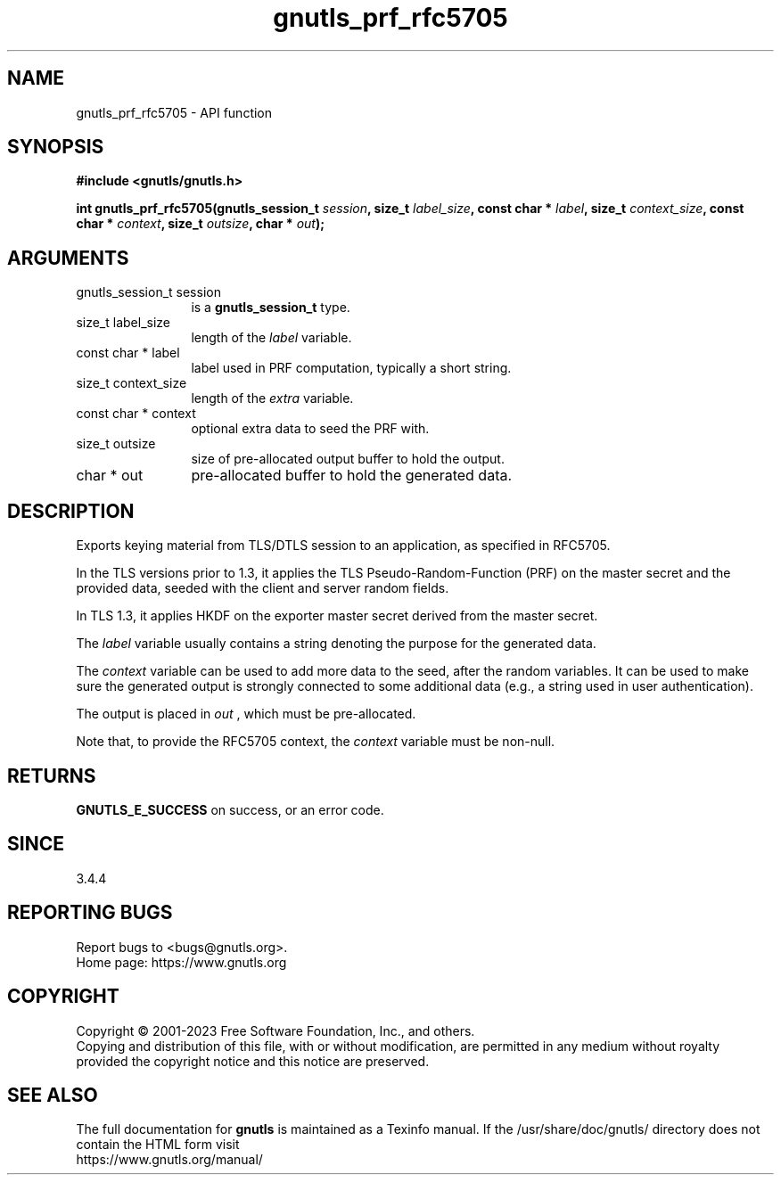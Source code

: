 .\" DO NOT MODIFY THIS FILE!  It was generated by gdoc.
.TH "gnutls_prf_rfc5705" 3 "3.8.3" "gnutls" "gnutls"
.SH NAME
gnutls_prf_rfc5705 \- API function
.SH SYNOPSIS
.B #include <gnutls/gnutls.h>
.sp
.BI "int gnutls_prf_rfc5705(gnutls_session_t " session ", size_t " label_size ", const char * " label ", size_t " context_size ", const char * " context ", size_t " outsize ", char * " out ");"
.SH ARGUMENTS
.IP "gnutls_session_t session" 12
is a \fBgnutls_session_t\fP type.
.IP "size_t label_size" 12
length of the  \fIlabel\fP variable.
.IP "const char * label" 12
label used in PRF computation, typically a short string.
.IP "size_t context_size" 12
length of the  \fIextra\fP variable.
.IP "const char * context" 12
optional extra data to seed the PRF with.
.IP "size_t outsize" 12
size of pre\-allocated output buffer to hold the output.
.IP "char * out" 12
pre\-allocated buffer to hold the generated data.
.SH "DESCRIPTION"
Exports keying material from TLS/DTLS session to an application, as
specified in RFC5705.

In the TLS versions prior to 1.3, it applies the TLS
Pseudo\-Random\-Function (PRF) on the master secret and the provided
data, seeded with the client and server random fields.

In TLS 1.3, it applies HKDF on the exporter master secret derived
from the master secret.

The  \fIlabel\fP variable usually contains a string denoting the purpose
for the generated data.

The  \fIcontext\fP variable can be used to add more data to the seed, after
the random variables.  It can be used to make sure the
generated output is strongly connected to some additional data
(e.g., a string used in user authentication). 

The output is placed in  \fIout\fP , which must be pre\-allocated.

Note that, to provide the RFC5705 context, the  \fIcontext\fP variable
must be non\-null.
.SH "RETURNS"
\fBGNUTLS_E_SUCCESS\fP on success, or an error code.
.SH "SINCE"
3.4.4
.SH "REPORTING BUGS"
Report bugs to <bugs@gnutls.org>.
.br
Home page: https://www.gnutls.org

.SH COPYRIGHT
Copyright \(co 2001-2023 Free Software Foundation, Inc., and others.
.br
Copying and distribution of this file, with or without modification,
are permitted in any medium without royalty provided the copyright
notice and this notice are preserved.
.SH "SEE ALSO"
The full documentation for
.B gnutls
is maintained as a Texinfo manual.
If the /usr/share/doc/gnutls/
directory does not contain the HTML form visit
.B
.IP https://www.gnutls.org/manual/
.PP
